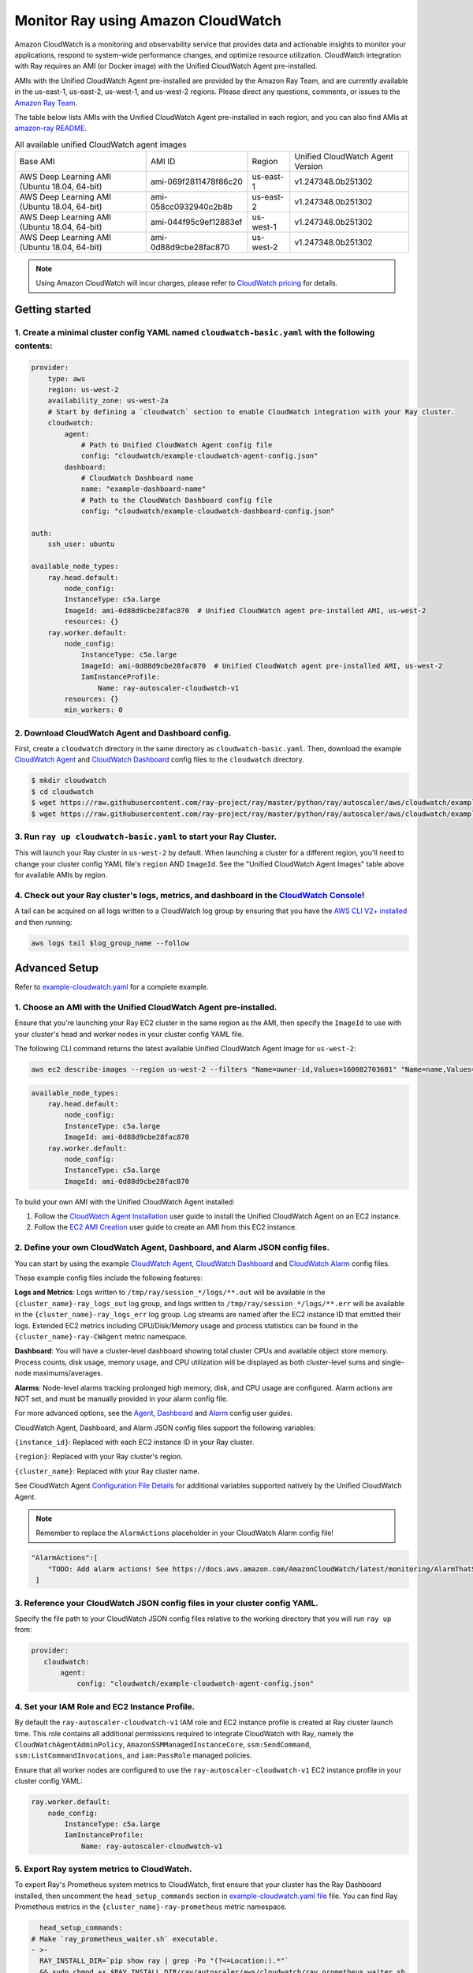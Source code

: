 Monitor Ray using Amazon CloudWatch
===================================

Amazon CloudWatch is a monitoring and observability service that provides data and actionable insights to monitor your applications, respond to system-wide performance changes, and optimize resource utilization.
CloudWatch integration with Ray requires an AMI (or Docker image) with the Unified CloudWatch Agent pre-installed.

AMIs with the Unified CloudWatch Agent pre-installed are provided by the Amazon Ray Team, and are currently available in the us-east-1, us-east-2, us-west-1, and us-west-2 regions.
Please direct any questions, comments, or issues to the `Amazon Ray Team <https://github.com/amzn/amazon-ray/issues/new/choose>`_.

The table below lists AMIs with the Unified CloudWatch Agent pre-installed in each region, and you can also find AMIs at `amazon-ray README <https://github.com/amzn/amazon-ray>`_.

.. list-table:: All available unified CloudWatch agent images

    * - Base AMI
      - AMI ID
      - Region
      - Unified CloudWatch Agent Version
    * - AWS Deep Learning AMI (Ubuntu 18.04, 64-bit)
      - ami-069f2811478f86c20
      - us-east-1
      - v1.247348.0b251302
    * - AWS Deep Learning AMI (Ubuntu 18.04, 64-bit)
      - ami-058cc0932940c2b8b
      - us-east-2
      - v1.247348.0b251302
    * - AWS Deep Learning AMI (Ubuntu 18.04, 64-bit)
      - ami-044f95c9ef12883ef
      - us-west-1
      - v1.247348.0b251302
    * - AWS Deep Learning AMI (Ubuntu 18.04, 64-bit)
      - ami-0d88d9cbe28fac870
      - us-west-2
      - v1.247348.0b251302

.. note::

    Using Amazon CloudWatch will incur charges, please refer to `CloudWatch pricing <https://aws.amazon.com/cloudwatch/pricing/>`_ for details.

Getting started
---------------

1. Create a minimal cluster config YAML named ``cloudwatch-basic.yaml`` with the following contents:
~~~~~~~~~~~~~~~~~~~~~~~~~~~~~~~~~~~~~~~~~~~~~~~~~~~~~~~~~~~~~~~~~~~~~~~~~~~~~~~~~~~~~~~~~~~~~~~~~~~~

.. code-block:: yaml

    provider:
        type: aws
        region: us-west-2
        availability_zone: us-west-2a
        # Start by defining a `cloudwatch` section to enable CloudWatch integration with your Ray cluster.
        cloudwatch:
            agent:
                # Path to Unified CloudWatch Agent config file
                config: "cloudwatch/example-cloudwatch-agent-config.json"
            dashboard:
                # CloudWatch Dashboard name
                name: "example-dashboard-name"
                # Path to the CloudWatch Dashboard config file
                config: "cloudwatch/example-cloudwatch-dashboard-config.json"

    auth:
        ssh_user: ubuntu

    available_node_types:
        ray.head.default:
            node_config:
            InstanceType: c5a.large
            ImageId: ami-0d88d9cbe28fac870  # Unified CloudWatch agent pre-installed AMI, us-west-2
            resources: {}
        ray.worker.default:
            node_config:
                InstanceType: c5a.large
                ImageId: ami-0d88d9cbe28fac870  # Unified CloudWatch agent pre-installed AMI, us-west-2
                IamInstanceProfile:
                    Name: ray-autoscaler-cloudwatch-v1
            resources: {}
            min_workers: 0

2. Download CloudWatch Agent and Dashboard config.
~~~~~~~~~~~~~~~~~~~~~~~~~~~~~~~~~~~~~~~~~~~~~~~~~~

First, create a ``cloudwatch`` directory in the same directory as ``cloudwatch-basic.yaml``.
Then, download the example `CloudWatch Agent <https://github.com/ray-project/ray/blob/master/python/ray/autoscaler/aws/cloudwatch/example-cloudwatch-agent-config.json>`_ and `CloudWatch Dashboard <https://github.com/ray-project/ray/blob/master/python/ray/autoscaler/aws/cloudwatch/example-cloudwatch-dashboard-config.json>`_ config files to the ``cloudwatch`` directory.

.. code-block:: console

    $ mkdir cloudwatch
    $ cd cloudwatch
    $ wget https://raw.githubusercontent.com/ray-project/ray/master/python/ray/autoscaler/aws/cloudwatch/example-cloudwatch-agent-config.json
    $ wget https://raw.githubusercontent.com/ray-project/ray/master/python/ray/autoscaler/aws/cloudwatch/example-cloudwatch-dashboard-config.json

3. Run ``ray up cloudwatch-basic.yaml`` to start your Ray Cluster.
~~~~~~~~~~~~~~~~~~~~~~~~~~~~~~~~~~~~~~~~~~~~~~~~~~~~~~~~~~~~~~~~~~

This will launch your Ray cluster in ``us-west-2`` by default. When launching a cluster for a different region, you'll need to change your cluster config YAML file's ``region`` AND ``ImageId``.
See the "Unified CloudWatch Agent Images" table above for available AMIs by region.

4. Check out your Ray cluster's logs, metrics, and dashboard in the `CloudWatch Console <https://console.aws.amazon.com/cloudwatch/>`_!
~~~~~~~~~~~~~~~~~~~~~~~~~~~~~~~~~~~~~~~~~~~~~~~~~~~~~~~~~~~~~~~~~~~~~~~~~~~~~~~~~~~~~~~~~~~~~~~~~~~~~~~~~~~~~~~~~~~~~~~~~~~~~~~~~~~~~~~

A tail can be acquired on all logs written to a CloudWatch log group by ensuring that you have the `AWS CLI V2+ installed <https://docs.aws.amazon.com/cli/latest/userguide/install-cliv2.html>`_ and then running:

.. code-block:: bash

    aws logs tail $log_group_name --follow

Advanced Setup
--------------

Refer to `example-cloudwatch.yaml <https://github.com/ray-project/ray/blob/master/python/ray/autoscaler/aws/example-cloudwatch.yaml>`_ for a complete example.

1. Choose an AMI with the Unified CloudWatch Agent pre-installed.
~~~~~~~~~~~~~~~~~~~~~~~~~~~~~~~~~~~~~~~~~~~~~~~~~~~~~~~~~~~~~~~~~

Ensure that you're launching your Ray EC2 cluster in the same region as the AMI,
then specify the ``ImageId`` to use with your cluster's head and worker nodes in your cluster config YAML file.

The following CLI command returns the latest available Unified CloudWatch Agent Image for ``us-west-2``:

.. code-block:: bash

    aws ec2 describe-images --region us-west-2 --filters "Name=owner-id,Values=160082703681" "Name=name,Values=*cloudwatch*" --query 'Images[*].[ImageId,CreationDate]' --output text | sort -k2 -r | head -n1

.. code-block:: yaml

    available_node_types:
        ray.head.default:
            node_config:
            InstanceType: c5a.large
            ImageId: ami-0d88d9cbe28fac870
        ray.worker.default:
            node_config:
            InstanceType: c5a.large
            ImageId: ami-0d88d9cbe28fac870

To build your own AMI with the Unified CloudWatch Agent installed:

1. Follow the `CloudWatch Agent Installation <https://docs.aws.amazon.com/AmazonCloudWatch/latest/monitoring/install-CloudWatch-Agent-on-EC2-Instance.html>`_ user guide to install the Unified CloudWatch Agent on an EC2 instance.
2. Follow the `EC2 AMI Creation <https://docs.aws.amazon.com/AWSEC2/latest/UserGuide/AMIs.html#creating-an-ami>`_ user guide to create an AMI from this EC2 instance.

2. Define your own CloudWatch Agent, Dashboard, and Alarm JSON config files.
~~~~~~~~~~~~~~~~~~~~~~~~~~~~~~~~~~~~~~~~~~~~~~~~~~~~~~~~~~~~~~~~~~~~~~~~~~~~

You can start by using the example `CloudWatch Agent <https://github.com/ray-project/ray/blob/master/python/ray/autoscaler/aws/cloudwatch/example-cloudwatch-agent-config.json>`_, `CloudWatch Dashboard <https://github.com/ray-project/ray/blob/master/python/ray/autoscaler/aws/cloudwatch/example-cloudwatch-dashboard-config.json>`_ and `CloudWatch Alarm <https://github.com/ray-project/ray/blob/master/python/ray/autoscaler/aws/cloudwatch/example-cloudwatch-alarm-config.json>`_ config files.

These example config files include the following features:

**Logs and Metrics**:  Logs written to ``/tmp/ray/session_*/logs/**.out`` will be available in the ``{cluster_name}-ray_logs_out`` log group,
and logs written to ``/tmp/ray/session_*/logs/**.err`` will be available in the ``{cluster_name}-ray_logs_err`` log group.
Log streams are named after the EC2 instance ID that emitted their logs.
Extended EC2 metrics including CPU/Disk/Memory usage and process statistics can be found in the ``{cluster_name}-ray-CWAgent`` metric namespace.

**Dashboard**: You will have a cluster-level dashboard showing total cluster CPUs and available object store memory.
Process counts, disk usage, memory usage, and CPU utilization will be displayed as both cluster-level sums and single-node maximums/averages.

**Alarms**: Node-level alarms tracking prolonged high memory, disk, and CPU usage are configured. Alarm actions are NOT set,
and must be manually provided in your alarm config file.

For more advanced options, see the `Agent <https://docs.aws.amazon.com/AmazonCloudWatch/latest/monitoring/CloudWatch-Agent-Configuration-File-Details.html>`_, `Dashboard <https://docs.aws.amazon.com/AmazonCloudWatch/latest/APIReference/CloudWatch-Dashboard-Body-Structure.html>`_ and `Alarm <https://docs.aws.amazon.com/AmazonCloudWatch/latest/APIReference/API_PutMetricAlarm.html>`_ config user guides.

CloudWatch Agent, Dashboard, and Alarm JSON config files support the following variables:

``{instance_id}``: Replaced with each EC2 instance ID in your Ray cluster.

``{region}``: Replaced with your Ray cluster's region.

``{cluster_name}``: Replaced with your Ray cluster name.

See CloudWatch Agent `Configuration File Details <https://docs.aws.amazon.com/AmazonCloudWatch/latest/monitoring/CloudWatch-Agent-Configuration-File-Details.html>`_ for additional variables supported natively by the Unified CloudWatch Agent.

.. note::
    Remember to replace the ``AlarmActions`` placeholder in your CloudWatch Alarm config file!

.. code-block:: json

     "AlarmActions":[
         "TODO: Add alarm actions! See https://docs.aws.amazon.com/AmazonCloudWatch/latest/monitoring/AlarmThatSendsEmail.html"
      ]

3. Reference your CloudWatch JSON config files in your cluster config YAML.
~~~~~~~~~~~~~~~~~~~~~~~~~~~~~~~~~~~~~~~~~~~~~~~~~~~~~~~~~~~~~~~~~~~~~~~~~~~

Specify the file path to your CloudWatch JSON config files relative to the working directory that you will run ``ray up`` from:

.. code-block:: yaml

     provider:
        cloudwatch:
            agent:
                config: "cloudwatch/example-cloudwatch-agent-config.json"


4. Set your IAM Role and EC2 Instance Profile.
~~~~~~~~~~~~~~~~~~~~~~~~~~~~~~~~~~~~~~~~~~~~~~

By default the ``ray-autoscaler-cloudwatch-v1`` IAM role and EC2 instance profile is created at Ray cluster launch time.
This role contains all additional permissions required to integrate CloudWatch with Ray, namely the ``CloudWatchAgentAdminPolicy``, ``AmazonSSMManagedInstanceCore``, ``ssm:SendCommand``, ``ssm:ListCommandInvocations``, and ``iam:PassRole`` managed policies.

Ensure that all worker nodes are configured to use the ``ray-autoscaler-cloudwatch-v1`` EC2 instance profile in your cluster config YAML:

.. code-block:: yaml

    ray.worker.default:
        node_config:
            InstanceType: c5a.large
            IamInstanceProfile:
                Name: ray-autoscaler-cloudwatch-v1

5. Export Ray system metrics to CloudWatch.
~~~~~~~~~~~~~~~~~~~~~~~~~~~~~~~~~~~~~~~~~~~

To export Ray's Prometheus system metrics to CloudWatch, first ensure that your cluster has the
Ray Dashboard installed, then uncomment the ``head_setup_commands`` section in `example-cloudwatch.yaml file <https://github.com/ray-project/ray/blob/master/python/ray/autoscaler/aws/example-cloudwatch.yaml>`_ file.
You can find Ray Prometheus metrics in the ``{cluster_name}-ray-prometheus`` metric namespace.

.. code-block:: yaml

    head_setup_commands:
  # Make `ray_prometheus_waiter.sh` executable.
  - >-
    RAY_INSTALL_DIR=`pip show ray | grep -Po "(?<=Location:).*"`
    && sudo chmod +x $RAY_INSTALL_DIR/ray/autoscaler/aws/cloudwatch/ray_prometheus_waiter.sh
  # Copy `prometheus.yml` to Unified CloudWatch Agent folder
  - >-
    RAY_INSTALL_DIR=`pip show ray | grep -Po "(?<=Location:).*"`
    && sudo cp -f $RAY_INSTALL_DIR/ray/autoscaler/aws/cloudwatch/prometheus.yml /opt/aws/amazon-cloudwatch-agent/etc
  # First get current cluster name, then let the Unified CloudWatch Agent restart and use `AmazonCloudWatch-ray_agent_config_{cluster_name}` parameter at SSM Parameter Store.
  - >-
    nohup sudo sh -c "`pip show ray | grep -Po "(?<=Location:).*"`/ray/autoscaler/aws/cloudwatch/ray_prometheus_waiter.sh
    `cat ~/ray_bootstrap_config.yaml | jq '.cluster_name'`
    >> '/opt/aws/amazon-cloudwatch-agent/logs/ray_prometheus_waiter.out' 2>> '/opt/aws/amazon-cloudwatch-agent/logs/ray_prometheus_waiter.err'" &

6. Update CloudWatch Agent, Dashboard and Alarm config files.
~~~~~~~~~~~~~~~~~~~~~~~~~~~~~~~~~~~~~~~~~~~~~~~~~~~~~~~~~~~~~

You can apply changes to the CloudWatch Logs, Metrics, Dashboard, and Alarms for your cluster by simply modifying the CloudWatch config files referenced by your Ray cluster config YAML and re-running ``ray up example-cloudwatch.yaml``.
The Unified CloudWatch Agent will be automatically restarted on all cluster nodes, and your config changes will be applied.
